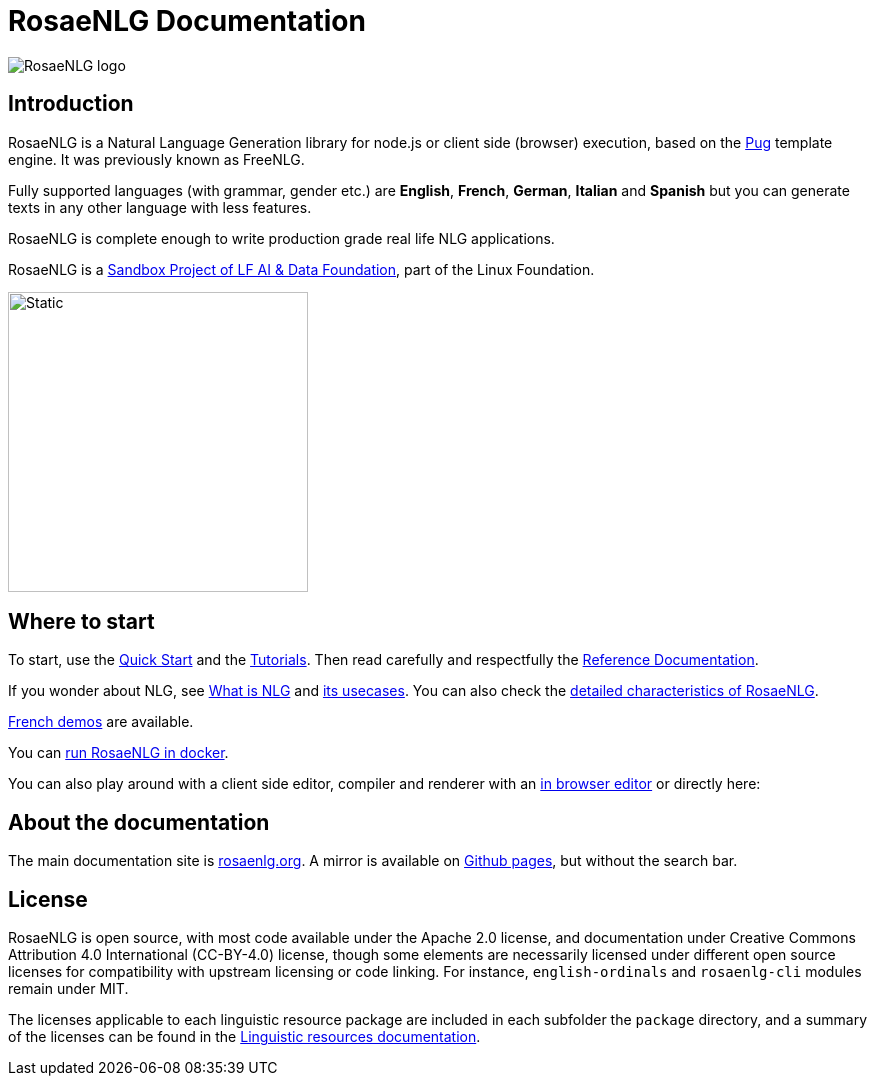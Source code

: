 // Copyright 2019 Ludan Stoecklé
// SPDX-License-Identifier: CC-BY-4.0

= RosaeNLG Documentation

image::advanced:rosaenlg-logo-white-bg.png[RosaeNLG logo, thanks to Denis Aulas]

== Introduction

RosaeNLG is a Natural Language Generation library for node.js or client side (browser) execution, based on the link:https://pugjs.org/[Pug] template engine. It was previously known as FreeNLG.

Fully supported languages (with grammar, gender etc.) are *English*, *French*, *German*, *Italian* and *Spanish* but you can generate texts in any other language with less features.

RosaeNLG is complete enough to write production grade real life NLG applications.

RosaeNLG is a link:https://lfaidata.foundation/[Sandbox Project of LF AI & Data Foundation], part of the Linux Foundation.

image::advanced:lfaidata-project-badge-sandbox-color.svg[Static, 300]


== Where to start

To start, use the xref:quickstart.adoc[Quick Start] and the xref:tutorials:intro.adoc[Tutorials]. Then read carefully and respectfully the xref:mixins_ref:intro.adoc[Reference Documentation].

If you wonder about NLG, see xref:about:nlg.adoc[What is NLG] and xref:about:usecases.adoc[its usecases].
You can also check the xref:about:features.adoc[detailed characteristics of RosaeNLG].

link:https://rosaenlg.org/demos/demos.html[French demos] are available.

You can xref:quickstart.adoc#docker[run RosaeNLG in docker].

You can also play around with a client side editor, compiler and renderer with an link:https://rosaenlg.org/ide/index.html[in browser editor] or directly here:

++++
<script>
spawnEditor('en_US', 
`- var data = ['apples', 'bananas', 'apricots', 'pears'];
p
  eachz fruit in data with { separator: ',', last_separator: 'and', begin_with_general: 'I love', end:'!' }
    | #{fruit}
`, 'I love apples, bananas, apricots and pears!'
);
</script>
++++


== About the documentation

The main documentation site is link:https://rosaenlg.org[rosaenlg.org]. A mirror is available on link:https://rosaenlg.github.io/rosaenlg[Github pages], but without the search bar.


== License

RosaeNLG is open source, with most code available under the Apache 2.0 license, and documentation under Creative Commons Attribution 4.0 International (CC-BY-4.0) license, though some elements are necessarily licensed under different open source licenses for compatibility with upstream licensing or code linking. For instance, `english-ordinals` and `rosaenlg-cli` modules remain under MIT.

The licenses applicable to each linguistic resource package are included in each subfolder the `package` directory, and a summary of the licenses can be found in the xref:advanced:nlg.adoc[Linguistic resources documentation].
